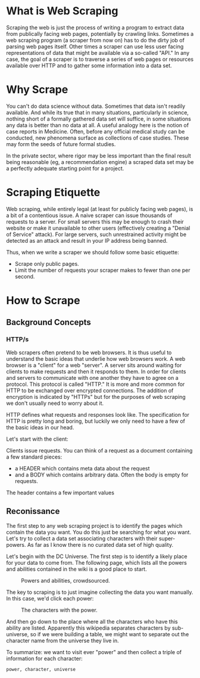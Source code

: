 * What is Web Scraping

Scraping the web is just the process of writing a program to extract
data from publically facing web pages, potentially by crawling
links. Sometimes a web scraping program (a scraper from now on) has to
do the dirty job of parsing web pages itself. Other times a scraper
can use less user facing representations of data that might be
available via a so-called "API." In any case, the goal of a scraper is
to traverse a series of web pages or resources available over HTTP and
to gather some information into a data set.

* Why Scrape

You can't do data science without data. Sometimes that data isn't
readily available. And while its true that in many situations,
particularly in science, nothing short of a formally gathered data set
will suffice, in some situations any data is better than no data at
all. A useful analogy here is the notion of case reports in
Medicine. Often, before any official medical study can be conducted,
new phenomena surface as collections of case studies. These may form
the seeds of future formal studies.

In the private sector, where rigor may be less important than the
final result being reasonable (eg, a recommendation engine) a scraped
data set may be a perfectly adequate starting point for a project.

* Scraping Etiquette

Web scraping, while entirely legal (at least for publicly facing web
pages), is a bit of a contentious issue. A naive scraper can issue
thousands of requests to a server. For small servers this may be
enough to crash their website or make it unavailable to other users
(effectively creating a "Denial of Service" attack). For large
servers, such unrestrained activity might be detected as an attack and
result in your IP address being banned. 

Thus, when we write a scraper we should follow some basic etiquette:

- Scrape only public pages.
- Limit the number of requests your scraper makes to fewer than one
  per second.

* How to Scrape

** Background Concepts

*** HTTP/s 

Web scrapers often pretend to be web browsers. It is thus useful to
understand the basic ideas that underlie how web browsers work. A web
browser is a "client" for a web "server". A server sits around waiting
for clients to make requests and then it responds to them. In order
for clients and servers to communicate with one another they have to
agree on a protocol. This protocol is called "HTTP." It is more and
more common for HTTP to be exchanged over encrypted connections. The
addition of encryption is indicated by "HTTPs" but for the purposes of
web scraping we don't usually need to worry about it.

HTTP defines what requests and responses look like. The specification
for HTTP is pretty long and boring, but luckily we only need to have a
few of the basic ideas in our head.

Let's start with the client:

Clients issue requests. You can think of a request as a document
containing a few standard pieces:

- a HEADER which contains meta data about the request
- and a BODY which contains arbitrary data. Often the body is empty
  for requests.

The header contains a few important values

** Reconissance

The first step to any web scraping project is to identify the pages
which contain the data you want. You do this just be searching for
what you want. Let's try to collect a data set associating characters
with their super-powers. As far as I know there is no curated data set
of high quality.

Let's begin with the DC Universe. The first step is to identify a
likely place for your data to come from. The following page, which
lists all the powers and abilities contained in the wiki is a good
place to start. 

#+CAPTION: Powers and abilities, crowdsourced.
#+NAME: fig:pow_and_ab
[[./powers-and-abilities.png]]

The key to scraping is to just imagine collecting the data you want
manually. In this case, we'd click each power:

#+CAPTION: The characters with the power.
#+NAME: fig:char_list
[[./character-list.png]]

And then go down to the place where all the characters who have this
ability are listed. Apparently this wikipedia separates characters by
sub-universe, so if we were building a table, we might want to
separate out the character name from the universe they live in.

To summarize: we want to visit ever "power" and then collect a triple
of information for each character:

#+begin_src 
power, character, universe
#+end_src

